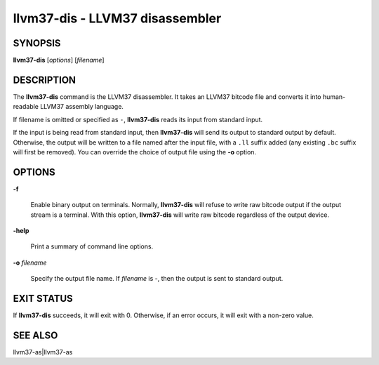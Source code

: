 llvm37-dis - LLVM37 disassembler
============================


SYNOPSIS
--------


**llvm37-dis** [*options*] [*filename*]


DESCRIPTION
-----------


The **llvm37-dis** command is the LLVM37 disassembler.  It takes an LLVM37
bitcode file and converts it into human-readable LLVM37 assembly language.

If filename is omitted or specified as ``-``, **llvm37-dis** reads its
input from standard input.

If the input is being read from standard input, then **llvm37-dis**
will send its output to standard output by default.  Otherwise, the
output will be written to a file named after the input file, with
a ``.ll`` suffix added (any existing ``.bc`` suffix will first be
removed).  You can override the choice of output file using the
**-o** option.


OPTIONS
-------



**-f**

 Enable binary output on terminals.  Normally, **llvm37-dis** will refuse to
 write raw bitcode output if the output stream is a terminal. With this option,
 **llvm37-dis** will write raw bitcode regardless of the output device.



**-help**

 Print a summary of command line options.



**-o** *filename*

 Specify the output file name.  If *filename* is -, then the output is sent
 to standard output.




EXIT STATUS
-----------


If **llvm37-dis** succeeds, it will exit with 0.  Otherwise, if an error
occurs, it will exit with a non-zero value.


SEE ALSO
--------


llvm37-as|llvm37-as
